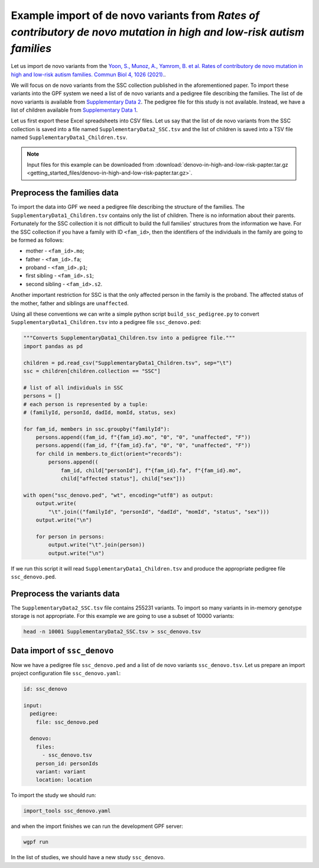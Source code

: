 Example import of de novo variants from `Rates of contributory de novo mutation in high and low-risk autism families`
+++++++++++++++++++++++++++++++++++++++++++++++++++++++++++++++++++++++++++++++++++++++++++++++++++++++++++++++++++++

Let us import de novo variants from the 
`Yoon, S., Munoz, A., Yamrom, B. et al. Rates of contributory de novo mutation
in high and low-risk autism families. Commun Biol 4, 1026 (2021). 
<https://doi.org/10.1038/s42003-021-02533-z>`_.

We will focus on de novo variants from the SSC collection published in the 
aforementioned paper.
To import these variants into the GPF system we need a list of de novo variants
and a pedigree file describing the families.
The list of de novo variants is available from 
`Supplementary Data 2 <https://static-content.springer.com/esm/art%3A10.1038%2Fs42003-021-02533-z/MediaObjects/42003_2021_2533_MOESM4_ESM.xlsx>`_.
The pedigree file for this study is not available. Instead, we have a list of
children available from `Supplementary Data 1 <https://static-content.springer.com/esm/art%3A10.1038%2Fs42003-021-02533-z/MediaObjects/42003_2021_2533_MOESM3_ESM.xlsx>`_.

Let us first export these Excel spreadsheets into CSV files. Let us say that the
list of de novo variants from the SSC collection is saved into a file named
``SupplementaryData2_SSC.tsv`` and the list of children is saved into a TSV file
named ``SupplementaryData1_Children.tsv``.

.. note:: 

    Input files for this example can be downloaded from 
    :download:`denovo-in-high-and-low-risk-papter.tar.gz <getting_started_files/denovo-in-high-and-low-risk-papter.tar.gz>`.

Preprocess the families data
____________________________

To import the data into GPF we need a pedigree file describing the structure
of the families. The ``SupplementaryData1_Children.tsv`` contains only the list
of children. There is no information about their parents. Fortunately for the
SSC collection it is not difficult to build the full families' structures from
the information we have. For the SSC collection if you have a family with ID
``<fam_id>``, then the identifiers of the individuals in the family are going to
be formed as follows:

* mother - ``<fam_id>.mo``;
* father - ``<fam_id>.fa``;
* proband - ``<fam_id>.p1``;
* first sibling - ``<fam_id>.s1``;
* second sibling - ``<fam_id>.s2``.

Another important restriction for SSC is that the only affected person in the 
family is the proband. The affected status of the mother, father and 
siblings are ``unaffected``.

Using all these conventions we can write a simple python script 
``build_ssc_pedigree.py``
to convert
``SupplementaryData1_Children.tsv`` into a pedigree file ``ssc_denovo.ped``:

.. code-block:: python

    """Converts SupplementaryData1_Children.tsv into a pedigree file."""
    import pandas as pd
    
    children = pd.read_csv("SupplementaryData1_Children.tsv", sep="\t")
    ssc = children[children.collection == "SSC"]
    
    # list of all individuals in SSC
    persons = []
    # each person is represented by a tuple:
    # (familyId, personId, dadId, momId, status, sex)
    
    for fam_id, members in ssc.groupby("familyId"):
        persons.append((fam_id, f"{fam_id}.mo", "0", "0", "unaffected", "F"))
        persons.append((fam_id, f"{fam_id}.fa", "0", "0", "unaffected", "F"))
        for child in members.to_dict(orient="records"):
            persons.append((
                fam_id, child["personId"], f"{fam_id}.fa", f"{fam_id}.mo",
                child["affected status"], child["sex"]))
    
    with open("ssc_denovo.ped", "wt", encoding="utf8") as output:
        output.write(
            "\t".join(("familyId", "personId", "dadId", "momId", "status", "sex")))
        output.write("\n")
    
        for person in persons:
            output.write("\t".join(person))
            output.write("\n")

If we run this script it will read ``SupplementaryData1_Children.tsv`` and
produce the appropriate pedigree file ``ssc_denovo.ped``.

Preprocess the variants data
____________________________

The ``SupplementaryData2_SSC.tsv`` file contains 255231 variants. To import so
many variants in in-memory genotype storage is not appropriate. For this
example we are going to use a subset of 10000 variants:

.. code-block:: bash

    head -n 10001 SupplementaryData2_SSC.tsv > ssc_denovo.tsv

Data import of ``ssc_denovo``
_____________________________

Now we have a pedigree file ``ssc_denovo.ped`` and a list of de novo
variants ``ssc_denovo.tsv``. Let us prepare an import project configuration
file ``ssc_denovo.yaml``:

.. code-block:: yaml

    id: ssc_denovo
    
    input:
      pedigree:
        file: ssc_denovo.ped
    
      denovo:
        files:
          - ssc_denovo.tsv
        person_id: personIds
        variant: variant
        location: location


To import the study we should run:

.. code-block:: bash

    import_tools ssc_denovo.yaml

and when the import finishes we can run the development GPF server:

.. code-block:: bash

    wgpf run

In the list of studies, we should have a new study ``ssc_denovo``.